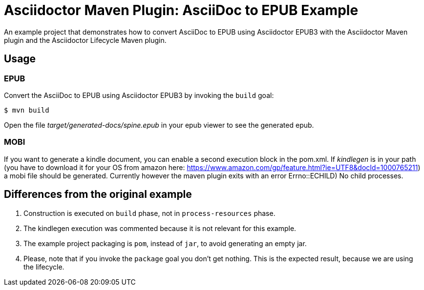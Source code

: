 = Asciidoctor Maven Plugin: AsciiDoc to EPUB Example

An example project that demonstrates how to convert AsciiDoc to EPUB using Asciidoctor EPUB3 with the Asciidoctor Maven plugin
and the Asciidoctor Lifecycle Maven plugin.

== Usage

=== EPUB

Convert the AsciiDoc to EPUB using Asciidoctor EPUB3 by invoking the `build` goal:

 $ mvn build

Open the file _target/generated-docs/spine.epub_ in your epub viewer to see the generated epub.

=== MOBI

If you want to generate a kindle document, you can enable a second execution block in the pom.xml. If _kindlegen_ is in your path (you have to download it for your OS from amazon here: https://www.amazon.com/gp/feature.html?ie=UTF8&docId=1000765211) a mobi file should be generated. Currently however the maven plugin exits with an error ((Errno::ECHILD) No child processes)).

== Differences from the original example

. Construction is executed on `build` phase, not in `process-resources` phase.
. The kindlegen execution was commented because it is not relevant for this example.
. The example project packaging is `pom`, instead of `jar`, to avoid generating an empty jar.
. Please, note that if you invoke the `package` goal you don't get nothing.
This is the expected result, because we are using the lifecycle.